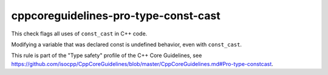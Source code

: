 .. title:: clang-tidy - cppcoreguidelines-pro-type-const-cast

cppcoreguidelines-pro-type-const-cast
=====================================

This check flags all uses of ``const_cast`` in C++ code.

Modifying a variable that was declared const is undefined behavior, even with
``const_cast``.

This rule is part of the "Type safety" profile of the C++ Core Guidelines, see
https://github.com/isocpp/CppCoreGuidelines/blob/master/CppCoreGuidelines.md#Pro-type-constcast.
